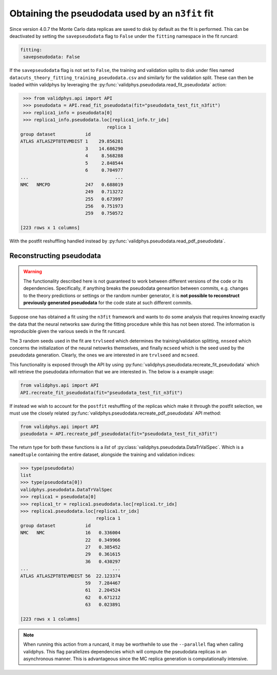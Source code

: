 .. _pseudodata:
Obtaining the pseudodata used by an ``n3fit`` fit
=================================================

Since version 4.0.7 the Monte Carlo data replicas are saved to disk by default as the fit is performed. 
This can be deactivated by setting the ``savepseudodata`` flag to ``False`` under the ``fitting`` namespace in the fit runcard:

.. code-block :: yaml

   fitting:
    savepseudodata: False

If the ``savepseudodata`` flag is not set to ``False``, the training and validation splits to disk 
under files named ``datacuts_theory_fitting_training_pseudodata.csv`` and similarly for the validation 
split. These can then be loaded within validphys by leveraging the 
:py:func:`validphys.pseudodata.read_fit_pseudodata` action:

.. code-block :: python

   >>> from validphys.api import API
   >>> pseudodata = API.read_fit_pseudodata(fit="pseudodata_test_fit_n3fit")
   >>> replica1_info = pseudodata[0]
   >>> replica1_info.pseudodata.loc[replica1_info.tr_idx]
                                  replica 1
  group dataset           id
  ATLAS ATLASZPT8TEVMDIST 1    29.856281
                          3    14.686290
                          4     8.568288
                          5     2.848544
                          6     0.704977
  ...                                ...
  NMC   NMCPD             247   0.688019
                          249   0.713272
                          255   0.673997
                          256   0.751973
                          259   0.750572

  [223 rows x 1 columns]

With the postfit reshuffling handled instead by :py:func:`validphys.pseudodata.read_pdf_pseudodata`.


Reconstructing pseudodata
--------------------------

.. warning::

  The functionality described here is not guaranteed to work between different versions of the code
  or its dependencies. Specifically, if anything breaks the pseudodata geneartion between commits, 
  e.g. changes to the theory predictions or settings or the random number generator, it is **not 
  possible to reconstruct previously generated pseudodata** for the code state at such different 
  commits.

Suppose one has obtained a fit using the ``n3fit`` framework and wants to do some analysis that requires
knowing exactly the data that the neural networks saw during the fitting procedure while this has not been stored.
The information is reproducible given the various seeds in the fit runcard.

The 3 random seeds used in the fit are ``trvlseed`` which determines the training/validation splitting, ``nnseed``
which concerns the initialization of the neural netowrks themselves, and finally ``mcseed`` which is the
seed used by the pseudodata generation. Clearly, the ones we are interested in are ``trvlseed`` and ``mcseed``.

This functionality is exposed through the API by using
:py:func:`validphys.pseudodata.recreate_fit_pseudodata` which will retrieve the
pseudodata information that we are interested in. The below is a example
usage:

.. code-block :: python

  from validphys.api import API
  API.recreate_fit_pseudodata(fit="pseudodata_test_fit_n3fit")

If instead we wish to account for the ``postfit`` reshuffling of the replicas which make it through
the postfit selection, we must use the closely related :py:func:`validphys.pseudodata.recreate_pdf_pseudodata`
API method:

.. code-block :: python

  from validphys.api import API
  pseudodata = API.recreate_pdf_pseudodata(fit="pseudodata_test_fit_n3fit")

The return type for both these functions is a `list` of :py:class:`validphys.pseudodata.DataTrValSpec`. Which
is a ``namedtuple`` containing the entire dataset, alongside the training and validation indices:

.. code-block :: python

  >>> type(pseudodata)
  list
  >>> type(pseudodata[0])
  validphys.pseudodata.DataTrValSpec
  >>> replica1 = pseudodata[0]
  >>> replica1_tr = replica1.pseudodata.loc[replica1.tr_idx]
  >>> replica1.pseudodata.loc[replica1.tr_idx]
                              replica 1
  group dataset           id
  NMC   NMC               16   0.336004
                          22   0.349966
                          27   0.385452
                          29   0.361615
                          36   0.430297
  ...                               ...
  ATLAS ATLASZPT8TEVMDIST 56  22.123374
                          59   7.284467
                          61   2.204524
                          62   0.671212
                          63   0.023891

  [223 rows x 1 columns]


.. note::

  When running this action from a runcard, it may be worthwhile to use the ``--parallel`` flag when calling validphys.
  This flag parallelizes dependencies which will compute the pseudodata replicas in an asynchronous manner. This is
  advantageous since the MC replica generation is computationally intensive.